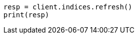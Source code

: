 // This file is autogenerated, DO NOT EDIT
// indices/refresh.asciidoc:119

[source, python]
----
resp = client.indices.refresh()
print(resp)
----
